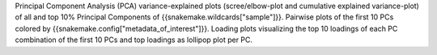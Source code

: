 Principal Component Analysis (PCA) variance-explained plots (scree/elbow-plot and cumulative explained variance-plot) of all and top 10% Principal Components of {{snakemake.wildcards["sample"]}}.
Pairwise plots of the first 10 PCs colored by {{snakemake.config["metadata_of_interest"]}}.
Loading plots visualizing the top 10 loadings of each PC combination of the first 10 PCs and top loadings as lollipop plot per PC.